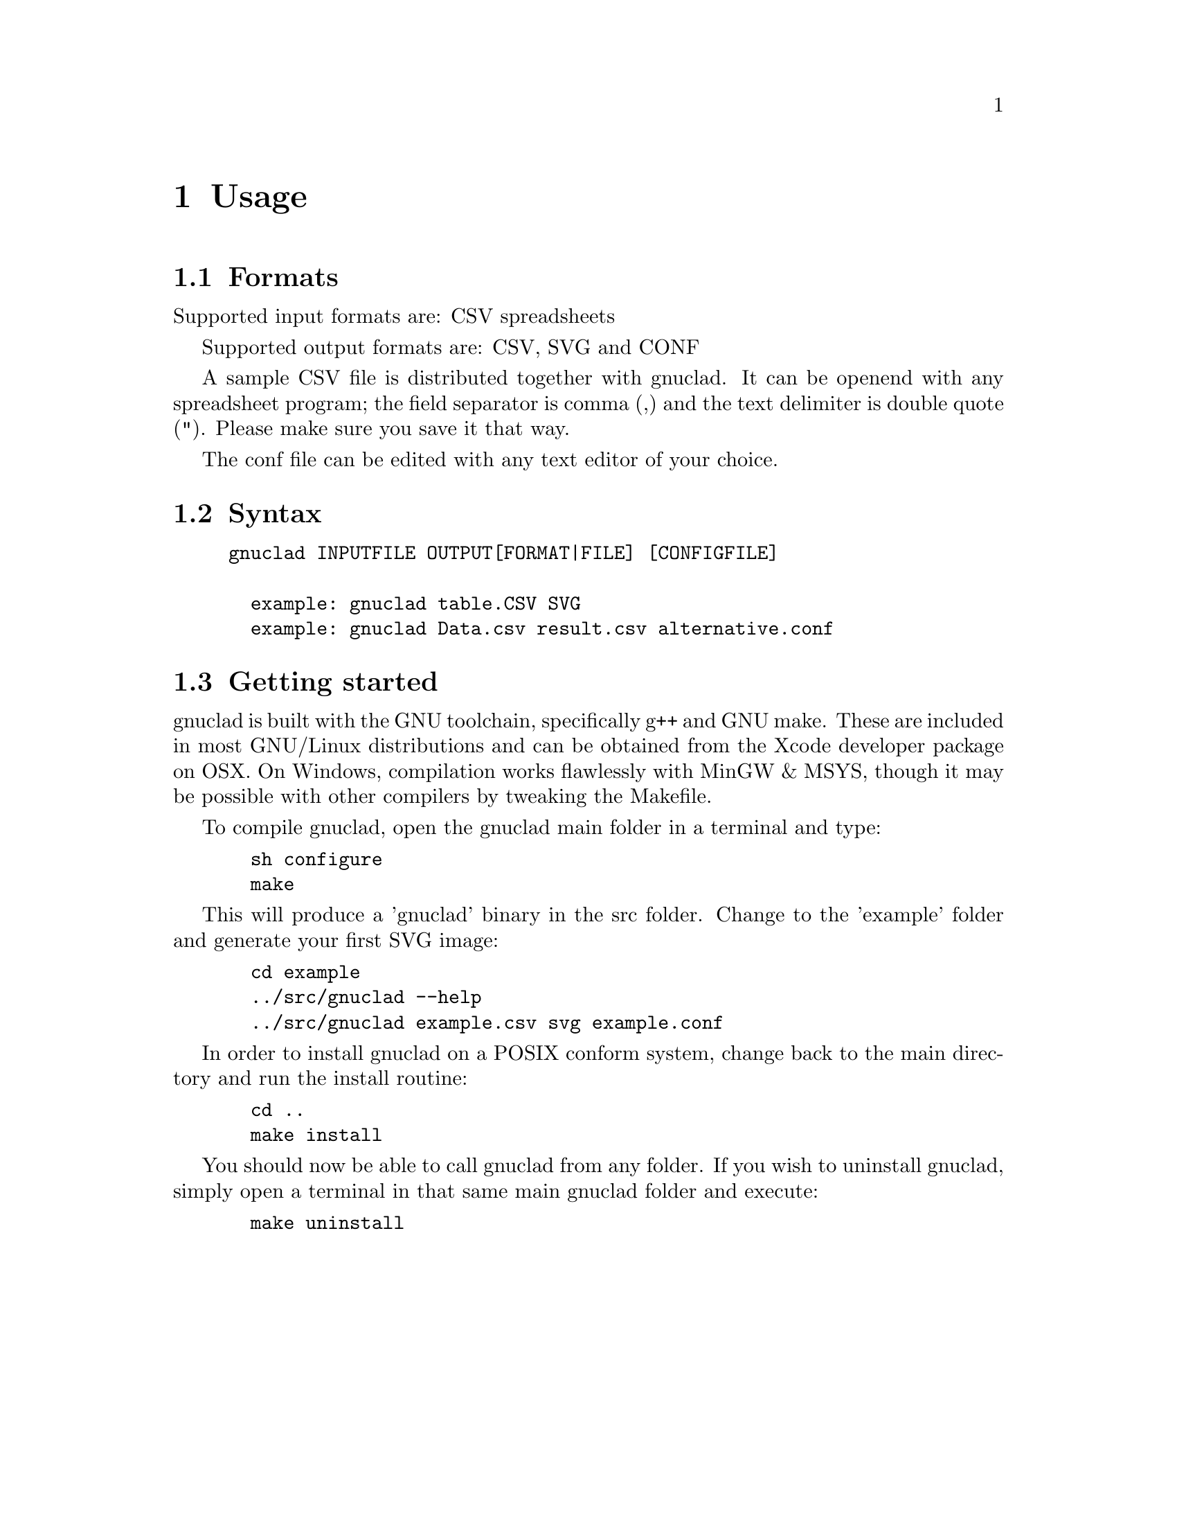 @c Part of the gnuclad texinfo manual


@node Usage
@chapter Usage

@section Formats

Supported input formats are: CSV spreadsheets

Supported output formats are: CSV, SVG and CONF

A sample CSV file is distributed together with gnuclad.
It can be openend with any spreadsheet program; the field separator is
comma (,) and the text delimiter is double quote ("). Please make sure you save
it that way.

The conf file can be edited with any text editor of your choice.

@section Syntax

@example
gnuclad INPUTFILE OUTPUT[FORMAT|FILE] [CONFIGFILE]

  example: gnuclad table.CSV SVG
  example: gnuclad Data.csv result.csv alternative.conf
@end example

@cindex Getting Started
@section Getting started

gnuclad is built with the GNU toolchain, specifically g++ and GNU make.
These are included in most GNU/Linux distributions and can be obtained
from the Xcode developer package on OSX.
On Windows, compilation works flawlessly with MinGW & MSYS, though it may be
possible with other compilers by tweaking the Makefile.

To compile gnuclad, open the gnuclad main folder in a terminal and type:
@example
  sh configure
  make
@end example

This will produce a 'gnuclad' binary in the src folder.
Change to the 'example' folder and generate your first SVG image:
@example
  cd example
  ../src/gnuclad --help
  ../src/gnuclad example.csv svg example.conf
@end example

In order to install gnuclad on a POSIX conform system, change back to the
main directory and run the install routine:
@example
  cd ..
  make install
@end example

You should now be able to call gnuclad from any folder.
If you wish to uninstall gnuclad, simply open a terminal in that same
main gnuclad folder and execute:
@example
  make uninstall
@end example
